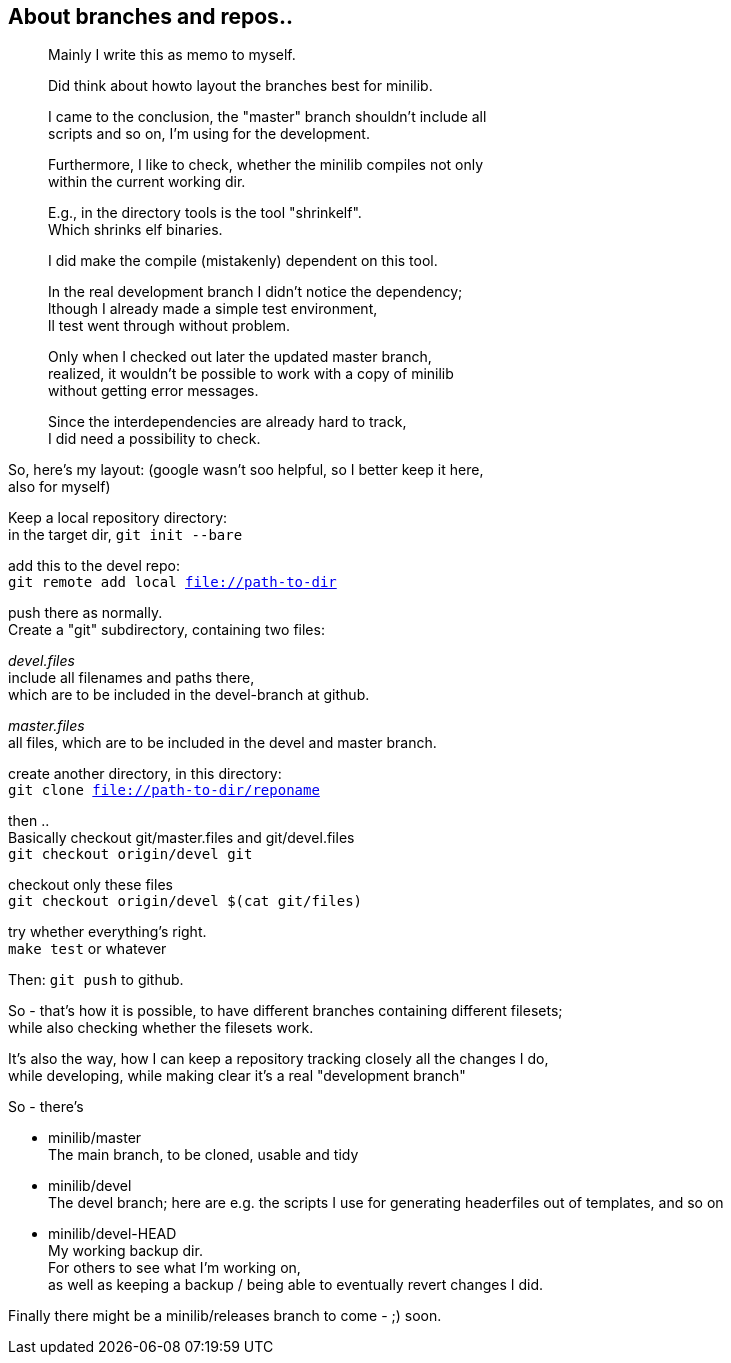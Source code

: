 :hardbreaks:

== About branches and repos..



____
Mainly I write this as memo to myself.

Did think about howto layout the branches best for minilib.

I came to the conclusion, the "master" branch shouldn't include all 
scripts and so on, I'm using for the development.

Furthermore, I like to check, whether the minilib compiles not only 
within the current working dir.

E.g., in the directory tools is the tool "shrinkelf".
Which shrinks elf binaries.

I did make the compile (mistakenly) dependent on this tool.

In the real development branch I didn't notice the dependency;
lthough I already made a simple test environment,
ll test went through without problem.

Only when I checked out later the updated master branch,
 realized, it wouldn't be possible to work with a copy of minilib
without getting error messages.


Since the interdependencies are already hard to track,
I did need a possibility to check.
____

So, here's my layout: (google wasn't soo helpful, so I better keep it here,
also for myself)


Keep a local repository directory: 
in the target dir, `git init --bare`

add this to the devel repo:
`git remote add local file://path-to-dir`

push there as normally.
Create a "git" subdirectory, containing two files:

_devel.files_
  include all filenames and paths there, 
	which are to be included in the devel-branch at github.

_master.files_
 all files, which are to be included in the devel and master branch.


create another directory, in this directory:
`git clone file://path-to-dir/reponame`


then .. 
Basically checkout git/master.files and git/devel.files
`git checkout origin/devel git`

checkout only these files
`git checkout origin/devel $(cat git/files)`


try whether everything's right.
`make test` or whatever

Then: `git push` to github.


So - that's how it is possible, to have different branches containing different filesets;
while also checking whether the filesets work.


It's also the way, how I can keep a repository tracking closely all the changes I do, 
while developing, while making clear it's a real "development branch"


So - there's 

- minilib/master
	The main branch, to be cloned, usable and tidy

- minilib/devel
	The devel branch; here are e.g. the scripts I use for generating headerfiles out of templates, and so on

- minilib/devel-HEAD
	My working backup dir.
	For others to see what I'm working on,
	as well as keeping a backup / being able to eventually revert changes I did.



Finally there might be a minilib/releases branch to come - ;) soon.

